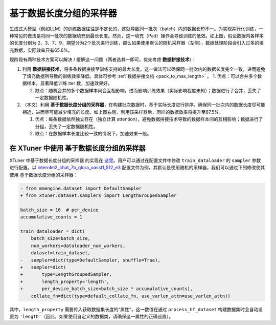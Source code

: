 .. _length_grouped_sampler:

基于数据长度分组的采样器
========================

.. raw:: html

   <html xmlns="http://www.w3.org/1999/xhtml"><head></head><body><div align="center">
   <img src="https://github.com/InternLM/xtuner/assets/36994684/779c5429-1f3c-4158-8261-289ba16c347a" width="728" data-src="https://github.com/InternLM/xtuner/assets/36994684/779c5429-1f3c-4158-8261-289ba16c347a" onerror="this.style.display = 'none';" />
   </div></body></html>

生成式大模型（例如LLM）的训练数据往往是不定长的，这就导致同一批次（batch）内的数据长短不一。为实现并行化训练，一种常见的做法是将同一批次的数据填充到最长长度。然而，这一填充（Pad）操作会导致训练的低效。如上图，假设数据内各样本的长度分别为
2、3、7、9，期望分为2个批次进行训练，那么如果使用默认的随机采样器（左侧），数据处理阶段会引入过多的填充数据，实际效率只有65.6%。

现阶段有两种技术方案可以解决 / 缓解这一问题（两者选其一即可，优先考虑
**数据拼接技术**\ ）：

1. 利用
   **数据拼接技术**\ ，将多条数据拼接至训练支持的最大长度。这一做法可以确保同一批次内的数据长度完全一致，进而避免了填充数据所导致的训练效率降低。具体可参考
   \ :ref:`数据拼接文档 <pack_to_max_length>` \ 。
   1. 优点：可以合并多个数据样本，显著降低训练 iter 数，加速效果好。

   2. 缺点：随机合并的多个数据样本间会互相影响，进而影响训练效果（实际影响程度未知）；数据进行了合并，丢失了一定数据随机性。

2. （本文）利用
   **基于数据长度分组的采样器**\ ，在构建批次数据时，基于实际长度进行排序，确保同一批次内的数据长度尽可能相近，进而尽可能减少填充的长度。如上图右侧，利用该采样器后，同样的数据效率将提升至87.5%。

   1. 优点：每条数据依然独立存在（独立计算
      attention），避免数据拼接技术导致的数据样本间的互相影响；数据进行了分组，丢失了一定数据随机性。

   2. 缺点：在数据样本长度比较一致的情况下，加速效果一般。

在 XTuner 中使用 基于数据长度分组的采样器
-----------------------------------------

XTuner 中基于数据长度分组的采样器 的实现在
`这里 <https://github.com/InternLM/xtuner/blob/main/xtuner/dataset/samplers/length_grouped.py>`__\ 。用户可以通过在配置文件中修改
``train_dataloader`` 的 ``sampler`` 参数进行配置。以
`internlm2_chat_7b_qlora_oasst1_512_e3 <https://github.com/InternLM/xtuner/blob/main/xtuner/configs/internlm/internlm2_chat_7b/internlm2_chat_7b_qlora_oasst1_512_e3.py>`__
配置文件为例，其默认是使用随机的采样器，我们可以通过下列修改使其使用
基于数据长度分组的采样器：

.. code:: diff

   - from mmengine.dataset import DefaultSampler
   + from xtuner.dataset.samplers import LengthGroupedSampler

   batch_size = 16  # per_device
   accumulative_counts = 1

   train_dataloader = dict(
       batch_size=batch_size,
       num_workers=dataloader_num_workers,
       dataset=train_dataset,
   -   sampler=dict(type=DefaultSampler, shuffle=True),
   +   sampler=dict(
   +       type=LengthGroupedSampler,
   +       length_property='length',
   +       per_device_batch_size=batch_size * accumulative_counts),
       collate_fn=dict(type=default_collate_fn, use_varlen_attn=use_varlen_attn))

其中，\ ``length_property``
需要传入获取数据集长度的“属性”，这一数值在通过 ``process_hf_dataset``
构建数据集时会自动设置为
``'length'``\ （因此，如果使用自定义的数据类，请确保这一属性的正确设置）。
